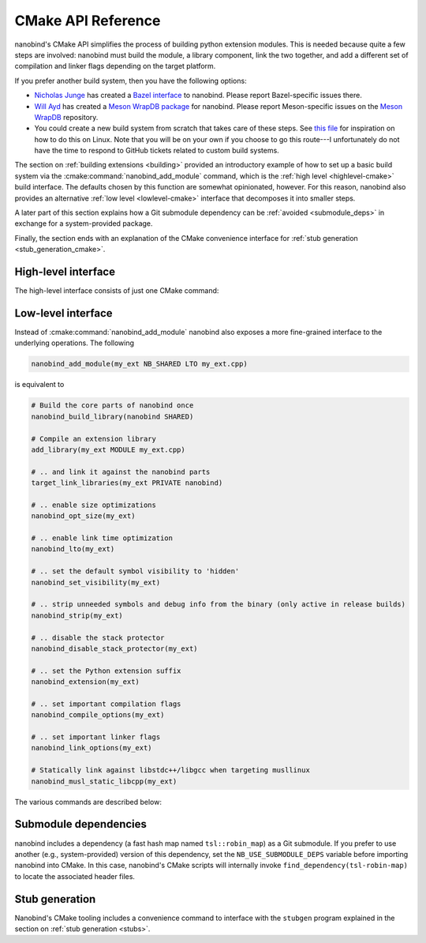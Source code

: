 .. _api_cmake:

CMake API Reference
===================

nanobind's CMake API simplifies the process of building python extension
modules. This is needed because quite a few steps are involved: nanobind must
build the module, a library component, link the two together, and add a
different set of compilation and linker flags depending on the target platform.

If you prefer another build system, then you have the following options:

- `Nicholas Junge <https://github.com/nicholasjng>`__ has created a `Bazel
  interface <https://github.com/nicholasjng/nanobind-Bazel>`__ to nanobind.
  Please report Bazel-specific issues there.

- `Will Ayd <https://github.com/WillAyd/>`__ has created a `Meson WrapDB
  package <https://mesonbuild.com/Wrapdb-projects.html>`__ for nanobind. Please
  report Meson-specific issues on the `Meson WrapDB
  <https://github.com/mesonbuild/wrapdb/issues>`__ repository.

- You could create a new build system from scratch that takes care of these
  steps. See `this file
  <https://github.com/wjakob/nanobind/blob/master/src/nb_combined.cpp>`__ for
  inspiration on how to do this on Linux. Note that you will be on your own if
  you choose to go this route---I unfortunately do not have the time to respond
  to GitHub tickets related to custom build systems.

The section on :ref:`building extensions <building>` provided an introductory
example of how to set up a basic build system via the
:cmake:command:`nanobind_add_module` command, which is the :ref:`high level
<highlevel-cmake>` build interface. The defaults chosen by this function are
somewhat opinionated, however. For this reason, nanobind also provides an
alternative :ref:`low level <lowlevel-cmake>` interface that decomposes it into
smaller steps.

A later part of this section explains how a Git submodule dependency can be
:ref:`avoided <submodule_deps>` in exchange for a system-provided package.

Finally, the section ends with an explanation of the CMake convenience
interface for :ref:`stub generation <stub_generation_cmake>`.

.. _highlevel-cmake:

High-level interface
--------------------

The high-level interface consists of just one CMake command:

.. cmake:command:: nanobind_add_module

   Compile a nanobind extension module using the specified target name,
   optional flags, and source code files. Use it as follows:

   .. code-block:: cmake

      nanobind_add_module(
        my_ext                   # Target name
        NB_STATIC STABLE_ABI LTO # Optional flags (see below)
        my_ext.h                 # Source code files below
        my_ext.cpp)

   It supports the following optional parameters:

   .. list-table::

      * - ``STABLE_ABI``
        - Perform a `stable ABI
          <https://docs.python.org/3/c-api/stable.html>`__ build, making it
          possible to use a compiled extension across Python minor versions.
          The flag is ignored on Python versions older than < 3.12.
      * - ``FREE_THREADED``
        - Compile an Python extension that opts into free-threaded (i.e.,
          GIL-less) Python behavior, which requires a special free-threaded
          build of Python 3.13 or newer. The flag is ignored on unsupported
          Python versions.
      * - ``NB_STATIC``
        - Compile the core nanobind library as a static library. This
          simplifies redistribution but can increase the combined binary
          storage footprint when a project contains many Python extensions
          (this is the default).
      * - ``NB_SHARED``
        - The opposite of ``NB_STATIC``: compile the core nanobind library
          as a shared library for use in projects that consist of multiple
          extensions.
      * - ``NB_SUPPRESS_WARNINGS``
        - Mark the include directories of nanobind and Python as
          `SYSTEM <https://cmake.org/cmake/help/latest/command/include_directories.html>`__
          include directories, which suppresses any potential warning messages
          originating there. This is mainly of relevance if your project artificially
          raises the warning level via flags like ``-pedantic``, ``-Wcast-qual``,
          ``-Wsign-conversion``.
      * - ``PROTECT_STACK``
        - Don't remove stack smashing-related protections.
      * - ``LTO``
        - Perform link time optimization.
      * - ``NOMINSIZE``
        - Don't perform optimizations to minimize binary size.
      * - ``NOSTRIP``
        - Don't strip unneded symbols and debug information from the compiled
          extension when performing release builds.
      * - ``NB_DOMAIN <name>``
        - Restrict the inter-extension type visibility to a named subdomain.
          See the associated :ref:`FAQ entry <type-visibility>` for details.
      * - ``MUSL_DYNAMIC_LIBCPP``
        - When `cibuildwheel
          <https://cibuildwheel.readthedocs.io/en/stable/>`__ is used to
          produce `musllinux <https://peps.python.org/pep-0656/>`__ wheels,
          don't statically link against ``libstdc++`` and ``libgcc`` (which is
          an optimization that nanobind does by default in this specific case).
          If this explanation sounds confusing, then you can ignore it. See the
          detailed description below for more information on this step.

   :cmake:command:`nanobind_add_module` performs the following
   steps to produce bindings.

   - It creates a CMake library via ``add_library(target_name MODULE ...)`` and
     enables the use of C++17 features during compilation.

   - It creates a CMake target for an internal library component required by
     nanobind (named ``nanobind-..`` where ``..`` depends on the compilation
     flags). This is only done once when compiling multiple extensions.

     This library component can either be a static or shared library depending
     on whether the optional ``NB_STATIC`` or ``NB_SHARED`` parameter was
     provided to ``nanobind_add_module()``. The default is a static build,
     which simplifies redistribution (only one shared library must be deployed).

     When a project contains many Python extensions, a shared build is
     preferable to avoid unnecessary binary size overheads that arise from
     redundant copies of the ``nanobind-...`` component.

   - It links the newly created library against the ``nanobind-..`` target.

   - It appends the library suffix (e.g., ``.cpython-39-darwin.so``) based
     on information provided by CMake’s ``FindPython`` module.

   - When requested via the optional ``STABLE_ABI`` parameter, the build system
     will create a `stable ABI <https://docs.python.org/3/c-api/stable.html>`_
     extension module with a different suffix (e.g., ``.abi3.so``).

     Once compiled, a stable ABI extension can be reused across Python minor
     versions. In contrast, ordinary builds are only compatible across patch
     versions. This feature requires Python >= 3.12 and is ignored on older
     versions. Note that use of the stable ABI come at a small performance cost
     since nanobind can no longer access the internals of various data
     structures directly. If in doubt, benchmark your code to see if the cost
     is acceptable.

   - In non-debug modes, it compiles with *size optimizations* (i.e.,
     ``-Os``). This is generally the mode that you will want to use for
     C++/Python bindings. Switching to ``-O3`` would enable further
     optimizations like vectorization, loop unrolling, etc., but these all
     increase compilation time and binary size with no real benefit for
     bindings.

     If your project contains portions that benefit from ``-O3``-level
     optimizations, then it’s better to run two separate compilation
     steps. An example is shown below:

     .. code:: cmake

        # Compile project code with current optimization mode configured in CMake
        add_library(example_lib STATIC source_1.cpp source_2.cpp)
        # Need position independent code (-fPIC) to link into 'example_ext' below
        set_target_properties(example_lib PROPERTIES POSITION_INDEPENDENT_CODE ON)

        # Compile extension module with size optimization and add 'example_lib'
        nanobind_add_module(example_ext common.h source_1.cpp source_2.cpp)
        target_link_libraries(example_ext PRIVATE example_lib)

     Size optimizations can be disabled by specifying the optional
     ``NOMINSIZE`` argument, though doing so is not recommended.

   - ``nanobind_add_module()`` also disables stack-smashing protections
     (i.e., it specifies ``-fno-stack-protector`` to Clang/GCC).
     Protecting against such vulnerabilities in a Python VM seems futile,
     and it adds non-negligible extra cost (+8% binary size in
     benchmarks). This behavior can be disabled by specifying the optional
     ``PROTECT_STACK`` flag. Either way, is not recommended that you use
     nanobind in a setting where it presents an attack surface.

   - It sets the default symbol visibility to ``hidden`` so that only functions
     and types specifically marked for export generate symbols in the resulting
     binary. This substantially reduces the size of the generated binary.

   - In release builds, it strips unreferenced functions and debug information
     names from the resulting binary. This can substantially reduce the size of
     the generated binary and can be disabled using the optional ``NOSTRIP``
     argument.

   - Link-time optimization (LTO) is *not active* by default; benefits compared
     to pybind11 are relatively low, and this can make linking a build
     bottleneck. That said, the optional ``LTO`` argument can be specified to
     enable LTO in release builds.

   - nanobind's CMake build system is often combined with `cibuildwheel
     <https://cibuildwheel.readthedocs.io/en/stable/>`__ to automate the
     generation of wheels for many different platforms. One such platform
     called `musllinux <https://peps.python.org/pep-0656/>`__ exists to create
     tiny self-contained binaries that are cheap to install in a container
     environment (Docker, etc.). An issue of the combination with nanobind is
     that ``musllinux`` doesn't include the ``libstdc++`` and ``libgcc``
     libraries which nanobind depends on. ``cibuildwheel`` then has to ship
     those along in each wheel, which actually increases their size rather
     dramatically (by a factor of >5x for small projects). To avoid this,
     nanobind prefers to link against these libraries *statically* when it
     detects a ``cibuildwheel`` build targeting ``musllinux``. Pass the
     ``MUSL_DYNAMIC_LIBCPP`` parameter to avoid this behavior.

   - If desired (via the optional ``NB_DOMAIN`` parameter), nanobind will
     restrict the visibility of symbols to a named subdomain to avoid conflicts
     between bindings. See the associated :ref:`FAQ entry <type-visibility>`
     for details.

.. _lowlevel-cmake:

Low-level interface
-------------------

Instead of :cmake:command:`nanobind_add_module` nanobind also exposes a more
fine-grained interface to the underlying operations.
The following

.. code-block:: cmake

    nanobind_add_module(my_ext NB_SHARED LTO my_ext.cpp)

is equivalent to

.. code-block:: cmake

    # Build the core parts of nanobind once
    nanobind_build_library(nanobind SHARED)

    # Compile an extension library
    add_library(my_ext MODULE my_ext.cpp)

    # .. and link it against the nanobind parts
    target_link_libraries(my_ext PRIVATE nanobind)

    # .. enable size optimizations
    nanobind_opt_size(my_ext)

    # .. enable link time optimization
    nanobind_lto(my_ext)

    # .. set the default symbol visibility to 'hidden'
    nanobind_set_visibility(my_ext)

    # .. strip unneeded symbols and debug info from the binary (only active in release builds)
    nanobind_strip(my_ext)

    # .. disable the stack protector
    nanobind_disable_stack_protector(my_ext)

    # .. set the Python extension suffix
    nanobind_extension(my_ext)

    # .. set important compilation flags
    nanobind_compile_options(my_ext)

    # .. set important linker flags
    nanobind_link_options(my_ext)

    # Statically link against libstdc++/libgcc when targeting musllinux
    nanobind_musl_static_libcpp(my_ext)

The various commands are described below:

.. cmake:command:: nanobind_build_library

   Compile the core nanobind library. The function expects only the target
   name and uses a slightly unusual parameter passing policy: its behavior
   changes based on whether or not one the following substrings is detected
   in the target name:

   .. list-table::
      :widths: 10 50

      * - ``-static``
        - Perform a static library build (without this suffix, a shared build is used)
      * - ``-abi3``
        - Perform a stable ABI build targeting Python v3.12+.
      * - ``-ft``
        - Perform a build that opts into the Python 3.13+ free-threaded behavior.

   .. code-block:: cmake

      # Normal shared library build
      nanobind_build_library(nanobind)

      # Static ABI3 build
      nanobind_build_library(nanobind-static-abi3)

.. cmake:command:: nanobind_opt_size

   This function enable size optimizations in ``Release``, ``MinSizeRel``,
   ``RelWithDebInfo`` builds. It expects a single target as argument, as in

   .. code-block:: cmake

      nanobind_opt_size(my_target)

.. cmake:command:: nanobind_set_visibility


   This function sets the default symbol visibility to ``hidden`` so that only
   functions and types specifically marked for export generate symbols in the
   resulting binary. It expects a single target as argument, as in

   .. code-block:: cmake

      nanobind_trim(my_target)

   This substantially reduces the size of the generated binary.

.. cmake:command:: nanobind_strip

   This function strips unused and debug symbols in ``Release`` and
   ``MinSizeRel`` builds on Linux and macOS. It expects a single target as
   argument, as in

   .. code-block:: cmake

      nanobind_strip(my_target)

.. cmake:command:: nanobind_disable_stack_protector

   The stack protector affects the binary size of bindings negatively (+8%
   on Linux in benchmarks). Protecting from stack smashing in a Python VM
   seems in any case futile, so this function disables it for the specified
   target when performing a build with optimizations. Use it as follows:

   .. code-block:: cmake

      nanobind_disable_stack_protector(my_target)

.. cmake:command:: nanobind_extension

   This function assigns an extension name to the compiled binding, e.g.,
   ``.cpython-311-darwin.so``. Use it as follows:

   .. code-block:: cmake

      nanobind_extension(my_target)

.. cmake:command:: nanobind_extension_abi3

   This function assigns a stable ABI extension name to the compiled binding,
   e.g., ``.abi3.so``. Use it as follows:

   .. code-block:: cmake

      nanobind_extension_abi3(my_target)


.. cmake:command:: nanobind_compile_options

   This function sets recommended compilation flags. Currently, it specifies
   ``/bigobj`` and ``/MP`` on MSVC builds, and it does nothing other platforms
   or compilers. Use it as follows:

   .. code-block:: cmake

      nanobind_compile_options(my_target)

.. cmake:command:: nanobind_link_options

   This function sets recommended linker flags. Currently, it controls link
   time handling of undefined symbols on Apple platforms related to Python C
   API calls, and it does nothing other platforms. Use it as follows:

   .. code-block:: cmake

      nanobind_link_options(my_target)

.. cmake:command:: nanobind_musl_static_libcpp

   This function passes the linker flags ``-static-libstdc++`` and
   ``-static-libgcc`` to ``gcc`` when the environment variable
   ``AUDITWHEEL_PLAT`` contains the string ``musllinux``, which indicates a
   cibuildwheel build targeting that platform.

   The function expects a single target as argument, as in

   .. code-block:: cmake

      nanobind_musl_static_libcpp(my_target)

.. _submodule_deps:

Submodule dependencies
----------------------

nanobind includes a dependency (a fast hash map named ``tsl::robin_map``) as a
Git submodule. If you prefer to use another (e.g., system-provided) version of
this dependency, set the ``NB_USE_SUBMODULE_DEPS`` variable before importing
nanobind into CMake. In this case, nanobind's CMake scripts will internally
invoke ``find_dependency(tsl-robin-map)`` to locate the associated header
files.

.. _stub_generation_cmake:

Stub generation
---------------

Nanobind's CMake tooling includes a convenience command to interface with the
``stubgen`` program explained in the section on :ref:`stub generation <stubs>`.

.. cmake:command:: nanobind_add_stub

   Import the specified module (``MODULE`` parameter), generate a stub, and
   write it to the specified file (``OUTPUT`` parameter). Here is an example
   use:

   .. code-block:: cmake

      nanobind_add_stub(
          my_ext_stub
          MODULE my_ext
          OUTPUT my_ext.pyi
          PYTHON_PATH $<TARGET_FILE_DIR:my_ext>
          DEPENDS my_ext
      )

   The target name (``my_ext_stub`` in this example) must be unique but has no
   other significance.

   ``stubgen`` will add all paths specified as part of the ``PYTHON_PATH``
   block and then execute ``import my_ext`` in a Python session. If the
   extension is not importable, this will cause stub generation to fail.

   This command supports the following parameters:

   .. list-table::

      * - ``INSTALL_TIME``
        - By default, stub generation takes place at build time following
          generation of all dependencies (see ``DEPENDS``). When this parameter
          is specified, stub generation is instead postponed to the
          installation phase.
      * - ``MODULE``
        - Specifies the name of the module that should be imported. Mandatory.
      * - ``OUTPUT``
        - Specifies the name of the stub file that should be written. The path
          is relative to ``CMAKE_CURRENT_BINARY_DIR`` for build-time stub
          generation and relative to ``CMAKE_INSTALL_PREFIX`` for install-time
          stub generation. Mandatory.
      * - ``PYTHON_PATH``
        - List of search paths that should be considered when importing the
          module. The paths are relative to ``CMAKE_CURRENT_BINARY_DIR`` for
          build-time stub generation and relative to ``CMAKE_INSTALL_PREFIX``
          for install-time stub generation. The current directory (``"."``) is
          always included and does not need to be specified. The parameter may
          contain CMake `generator expressions
          <https://cmake.org/cmake/help/latest/manual/cmake-generator-expressions.7.html>`__
          when :cmake:command:`nanobind_add_stub` is used for build-time stub
          generation. Otherwise, generator expressions should not be used.
          Optional.
      * - ``DEPENDS``
        - Any targets listed here will be marked as a dependencies. This should
          generally be used to list the target names of one or more prior
          :cmake:command:`nanobind_add_module` declarations. Note that this
          parameter tracks *build-time* dependencies and does not need to be
          specified when stub generation occurs at install time (see
          ``INSTALL_TIME``). Optional.
      * - ``VERBOSE``
        - Show status messages generated by ``stubgen``.
      * - ``EXCLUDE_DOCSTRINGS``
        - Generate a stub containing only typed signatures without docstrings.
      * - ``INCLUDE_PRIVATE``
        - Also include private members, whose names begin or end with a single
          underscore.
      * - ``MARKER_FILE``
        - Typed extensions normally identify themselves via the presence of an
          empty file named ``py.typed`` in each module directory. When this
          parameter is specified, :cmake:command:`nanobind_add_stub` will
          automatically generate such an empty file as well.
          Multiple marker file paths can be optionally passed to this parameter.
      * - ``PATTERN_FILE``
        - Specify a pattern file used to replace declarations in the stub. The
          syntax is described in the section on :ref:`stub generation <stubs>`.
      * - ``COMPONENT``
        - Specify a component when ``INSTALL_TIME`` stub generation is used.
          This is analogous to ``install(..., COMPONENT [name])`` in other
          install targets.
      * - ``EXCLUDE_FROM_ALL``
        - If specified, the file is only installed as part of a
          component-specific installation when ``INSTALL_TIME`` stub generation
          is used. This is analogous to ``install(..., EXCLUDE_FROM_ALL)`` in
          other install targets.
